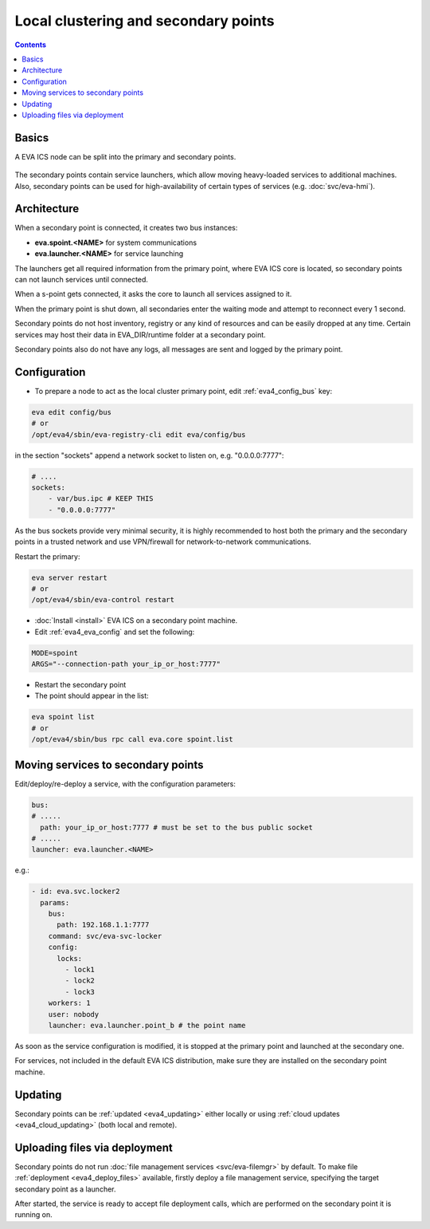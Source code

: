 Local clustering and secondary points
*************************************

.. contents::

Basics
======

A EVA ICS node can be split into the primary and secondary points.

.. figure:: schemas/spoints.png
    :scale: 100%
    :alt: Local clustering and secondary points

The secondary points contain service launchers, which allow moving heavy-loaded
services to additional machines. Also, secondary points can be used for
high-availability of certain types of services (e.g. :doc:`svc/eva-hmi`).

Architecture
============

When a secondary point is connected, it creates two bus instances:

* **eva.spoint.<NAME>** for system communications
* **eva.launcher.<NAME>** for service launching

The launchers get all required information from the primary point, where EVA
ICS core is located, so secondary points can not launch services until
connected.

When a s-point gets connected, it asks the core to launch all services assigned
to it.

When the primary point is shut down, all secondaries enter the waiting mode and
attempt to reconnect every 1 second.

Secondary points do not host inventory, registry or any kind of resources and
can be easily dropped at any time. Certain services may host their data in
EVA_DIR/runtime folder at a secondary point.

Secondary points also do not have any logs, all messages are sent and logged by
the primary point.

Configuration
=============

* To prepare a node to act as the local cluster primary point, edit
  :ref:`eva4_config_bus` key:

.. code:: shell

    eva edit config/bus
    # or
    /opt/eva4/sbin/eva-registry-cli edit eva/config/bus

in the section "sockets" append a network socket to listen on, e.g.
"0.0.0.0:7777":

.. code:: yaml

    # ....
    sockets:
        - var/bus.ipc # KEEP THIS
        - "0.0.0.0:7777"

As the bus sockets provide very minimal security, it is highly recommended to
host both the primary and the secondary points in a trusted network and use
VPN/firewall for network-to-network communications.

Restart the primary:

.. code::

    eva server restart
    # or
    /opt/eva4/sbin/eva-control restart

* :doc:`Install <install>` EVA ICS on a secondary point machine.

* Edit :ref:`eva4_eva_config` and set the following:

.. code:: shell

    MODE=spoint
    ARGS="--connection-path your_ip_or_host:7777"

* Restart the secondary point

* The point should appear in the list:

.. code:: shell

    eva spoint list
    # or
    /opt/eva4/sbin/bus rpc call eva.core spoint.list

Moving services to secondary points
===================================

Edit/deploy/re-deploy a service, with the configuration parameters:

.. code:: yaml

    bus:
    # .....
      path: your_ip_or_host:7777 # must be set to the bus public socket
    # .....
    launcher: eva.launcher.<NAME>

e.g.:

.. code:: yaml

    - id: eva.svc.locker2
      params:
        bus:
          path: 192.168.1.1:7777
        command: svc/eva-svc-locker
        config:
          locks:
            - lock1
            - lock2
            - lock3
        workers: 1
        user: nobody
        launcher: eva.launcher.point_b # the point name

As soon as the service configuration is modified, it is stopped at the primary
point and launched at the secondary one.

For services, not included in the default EVA ICS distribution, make sure they
are installed on the secondary point machine.

Updating
========

Secondary points can be :ref:`updated <eva4_updating>` either locally or using
:ref:`cloud updates <eva4_cloud_updating>` (both local and remote).

Uploading files via deployment
==============================

Secondary points do not run :doc:`file management services <svc/eva-filemgr>`
by default. To make file :ref:`deployment <eva4_deploy_files>` available,
firstly deploy a file management service, specifying the target secondary point
as a launcher.

After started, the service is ready to accept file deployment calls, which are
performed on the secondary point it is running on.
